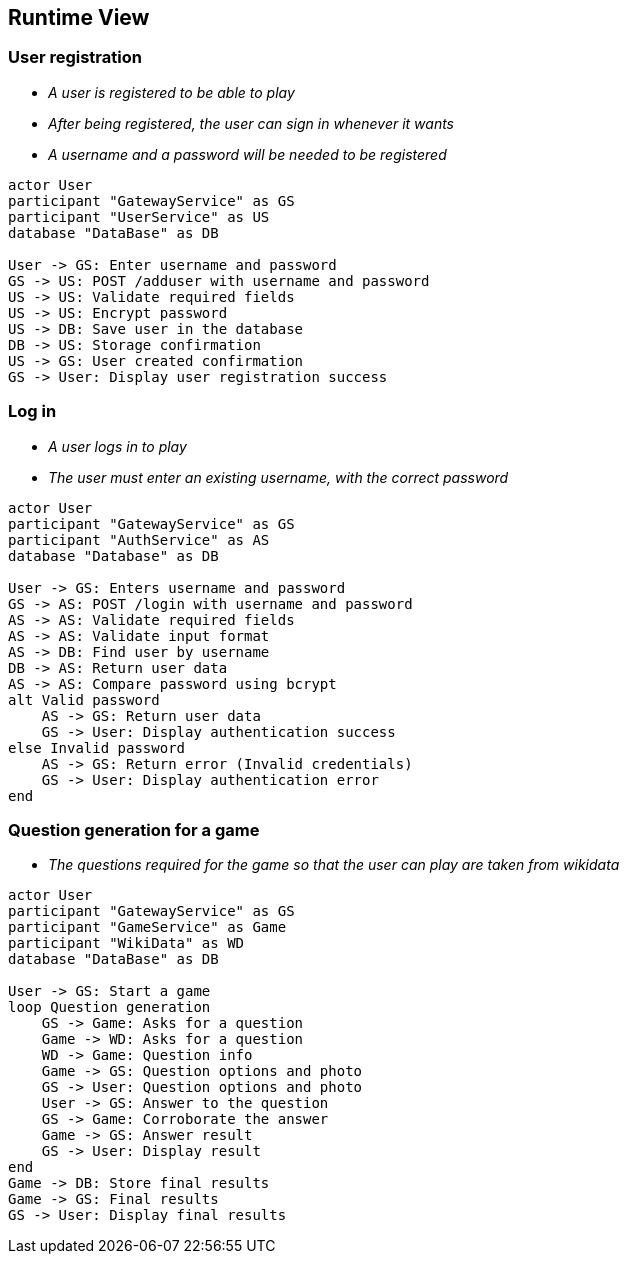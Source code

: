 ifndef::imagesdir[:imagesdir: ../images]

[[section-runtime-view]]
== Runtime View


ifdef::arc42help[]
[role="arc42help"]
****
.Contents
The runtime view describes concrete behavior and interactions of the system’s building blocks in form of scenarios from the following areas:

* important use cases or features: how do building blocks execute them?
* interactions at critical external interfaces: how do building blocks cooperate with users and neighboring systems?
* operation and administration: launch, start-up, stop
* error and exception scenarios

Remark: The main criterion for the choice of possible scenarios (sequences, workflows) is their *architectural relevance*. It is *not* important to describe a large number of scenarios. You should rather document a representative selection.

.Motivation
You should understand how (instances of) building blocks of your system perform their job and communicate at runtime.
You will mainly capture scenarios in your documentation to communicate your architecture to stakeholders that are less willing or able to read and understand the static models (building block view, deployment view).

.Form
There are many notations for describing scenarios, e.g.

* numbered list of steps (in natural language)
* activity diagrams or flow charts
* sequence diagrams
* BPMN or EPCs (event process chains)
* state machines
* ...


.Further Information

See https://docs.arc42.org/section-6/[Runtime View] in the arc42 documentation.

****
endif::arc42help[]

=== User registration



* _A user is registered to be able to play_
* _After being registered, the user can sign in whenever it wants_
* _A username and a password will be needed to be registered_

[plantuml,"User registration diagram",png]
----

actor User
participant "GatewayService" as GS
participant "UserService" as US
database "DataBase" as DB

User -> GS: Enter username and password
GS -> US: POST /adduser with username and password
US -> US: Validate required fields
US -> US: Encrypt password
US -> DB: Save user in the database
DB -> US: Storage confirmation
US -> GS: User created confirmation
GS -> User: Display user registration success

----

=== Log in

* _A user logs in to play_
* _The user must enter an existing username, with the correct password_

[plantuml,"Log in diagram",png]
----

actor User
participant "GatewayService" as GS
participant "AuthService" as AS
database "Database" as DB

User -> GS: Enters username and password
GS -> AS: POST /login with username and password
AS -> AS: Validate required fields
AS -> AS: Validate input format
AS -> DB: Find user by username
DB -> AS: Return user data
AS -> AS: Compare password using bcrypt
alt Valid password
    AS -> GS: Return user data
    GS -> User: Display authentication success
else Invalid password
    AS -> GS: Return error (Invalid credentials)
    GS -> User: Display authentication error
end

----

=== Question generation for a game

* _The questions required for the game so that the user can play are taken from wikidata_

[plantuml,"Play diagram",png]
----

actor User
participant "GatewayService" as GS
participant "GameService" as Game
participant "WikiData" as WD
database "DataBase" as DB

User -> GS: Start a game
loop Question generation
    GS -> Game: Asks for a question
    Game -> WD: Asks for a question
    WD -> Game: Question info
    Game -> GS: Question options and photo
    GS -> User: Question options and photo
    User -> GS: Answer to the question
    GS -> Game: Corroborate the answer
    Game -> GS: Answer result
    GS -> User: Display result
end
Game -> DB: Store final results
Game -> GS: Final results
GS -> User: Display final results

----
